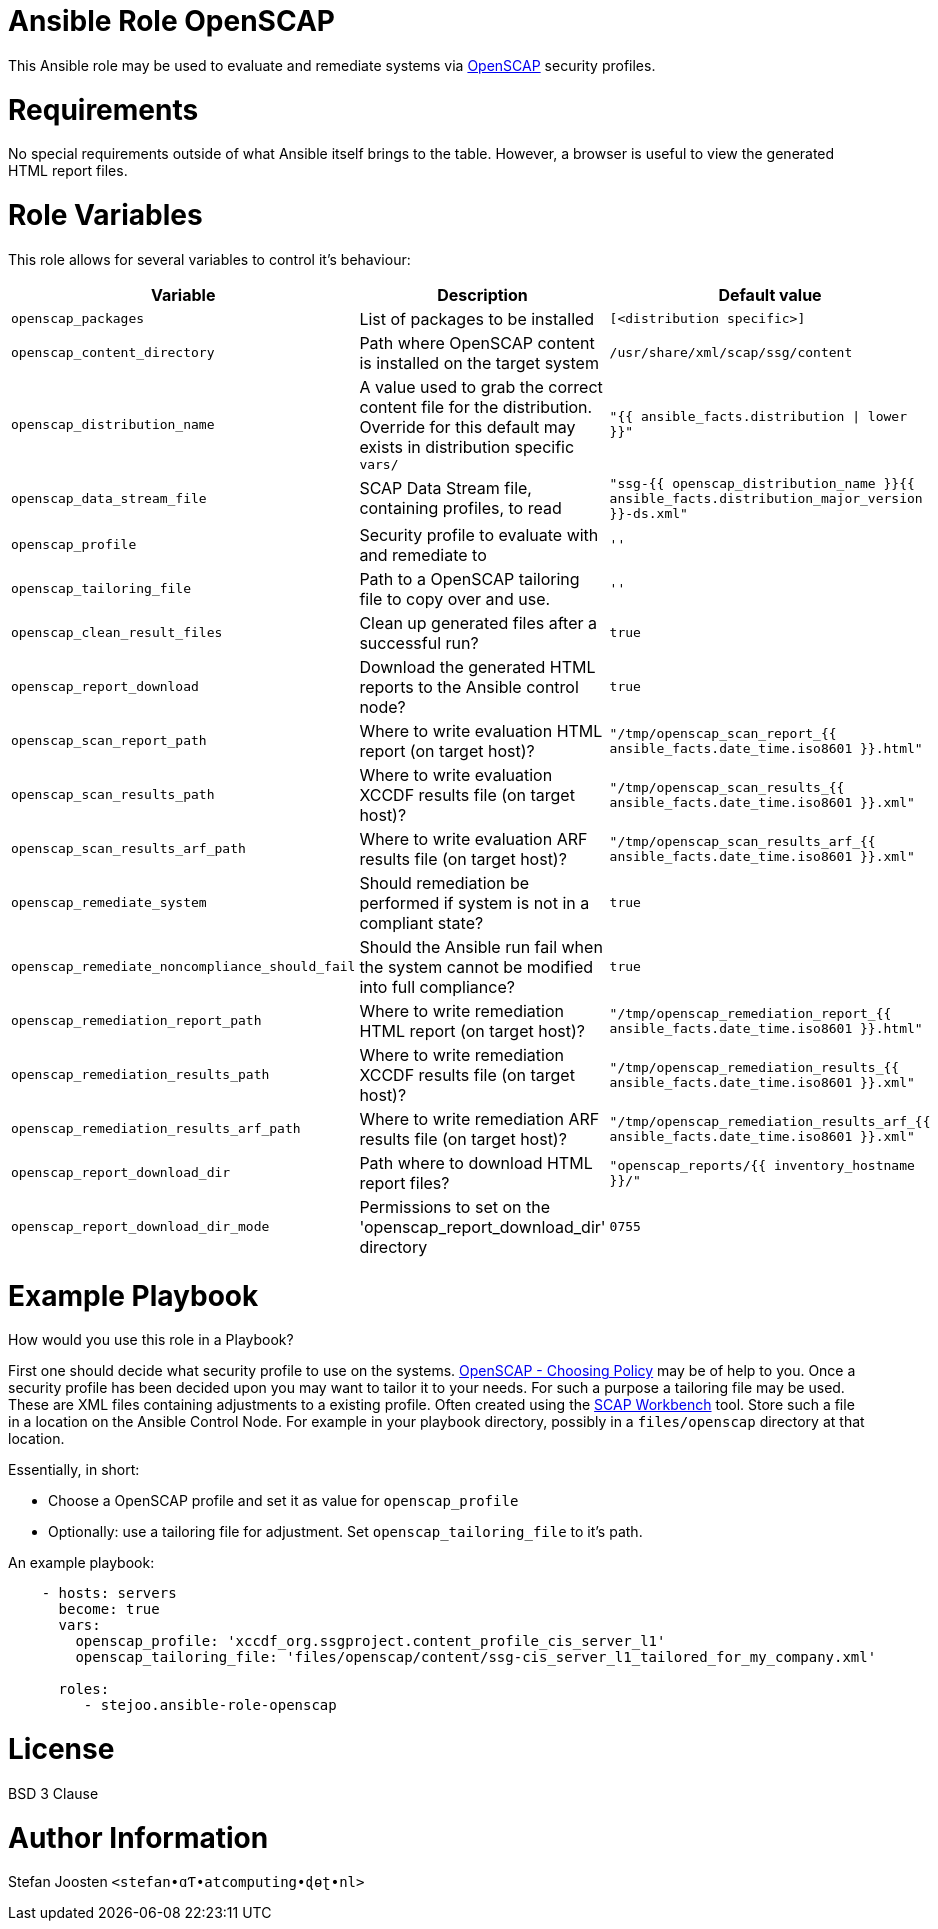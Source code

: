 = Ansible Role OpenSCAP

This Ansible role may be used to evaluate and remediate systems via
https://www.open-scap.org/[OpenSCAP] security profiles.

= Requirements

No special requirements outside of what Ansible itself brings to the table.
However, a browser is useful to view the generated HTML report files.

= Role Variables

This role allows for several variables to control it's behaviour:

[options="header"]
|===
|Variable |Description |Default value
|`openscap_packages`
|List of packages to be installed
|`[<distribution specific>]`
|`openscap_content_directory`
|Path where OpenSCAP content is installed on the target system
|`/usr/share/xml/scap/ssg/content`
|`openscap_distribution_name`
|A value used to grab the correct content file for the distribution. Override for this default may exists in distribution specific `vars/`
|`"{{ ansible_facts.distribution \| lower }}"`
|`openscap_data_stream_file`
|SCAP Data Stream file, containing profiles, to read
|`"ssg-{{ openscap_distribution_name }}{{ ansible_facts.distribution_major_version }}-ds.xml"`
|`openscap_profile`
|Security profile to evaluate with and remediate to
|`''`
|`openscap_tailoring_file`
|Path to a OpenSCAP tailoring file to copy over and use.
|`''`
|`openscap_clean_result_files`
|Clean up generated files after a successful run?
|`true`
|`openscap_report_download`
|Download the generated HTML reports to the Ansible control node?
|`true`
|`openscap_scan_report_path`
|Where to write evaluation HTML report (on target host)?
|`"/tmp/openscap_scan_report_{{ ansible_facts.date_time.iso8601 }}.html"`
|`openscap_scan_results_path`
|Where to write evaluation XCCDF results file (on target host)?
|`"/tmp/openscap_scan_results_{{ ansible_facts.date_time.iso8601 }}.xml"`
|`openscap_scan_results_arf_path`
|Where to write evaluation ARF results file (on target host)?
|`"/tmp/openscap_scan_results_arf_{{ ansible_facts.date_time.iso8601 }}.xml"`
|`openscap_remediate_system`
|Should remediation be performed if system is not in a compliant state?
|`true`
|`openscap_remediate_noncompliance_should_fail`
|Should the Ansible run fail when the system cannot be modified into full compliance?
|`true`
|`openscap_remediation_report_path`
|Where to write remediation HTML report (on target host)?
|`"/tmp/openscap_remediation_report_{{ ansible_facts.date_time.iso8601 }}.html"`
|`openscap_remediation_results_path`
|Where to write remediation XCCDF results file (on target host)?
|`"/tmp/openscap_remediation_results_{{ ansible_facts.date_time.iso8601 }}.xml"`
|`openscap_remediation_results_arf_path`
|Where to write remediation ARF results file (on target host)?
|`"/tmp/openscap_remediation_results_arf_{{ ansible_facts.date_time.iso8601 }}.xml"`
|`openscap_report_download_dir`
|Path where to download HTML report files?
|`"openscap_reports/{{ inventory_hostname }}/"`
|`openscap_report_download_dir_mode`
|Permissions to set on the 'openscap_report_download_dir' directory
|`0755`
|===


= Example Playbook

How would you use this role in a Playbook?

First one should decide what security profile to use on the systems.
https://www.open-scap.org/security-policies/choosing-policy/[OpenSCAP - Choosing Policy] may be of
help to you. Once a security profile has been decided upon you may want to tailor it to your needs.
For such a purpose a tailoring file may be used. These are XML files containing adjustments to a
existing profile. Often created using the https://www.open-scap.org/tools/scap-workbench/[SCAP Workbench]
tool. Store such a file in a location on the Ansible Control Node. For example in your playbook
directory, possibly in a `files/openscap` directory at that location.

Essentially, in short:

- Choose a OpenSCAP profile and set it as value for `openscap_profile`
- Optionally: use a tailoring file for adjustment. Set `openscap_tailoring_file` to it's path.

An example playbook:

```
    - hosts: servers
      become: true
      vars:
        openscap_profile: 'xccdf_org.ssgproject.content_profile_cis_server_l1'
        openscap_tailoring_file: 'files/openscap/content/ssg-cis_server_l1_tailored_for_my_company.xml'

      roles:
         - stejoo.ansible-role-openscap
```

= License

BSD 3 Clause

= Author Information

Stefan Joosten `<stefan•ɑƬ•atcomputing•ɖɵʈ•nl>`
